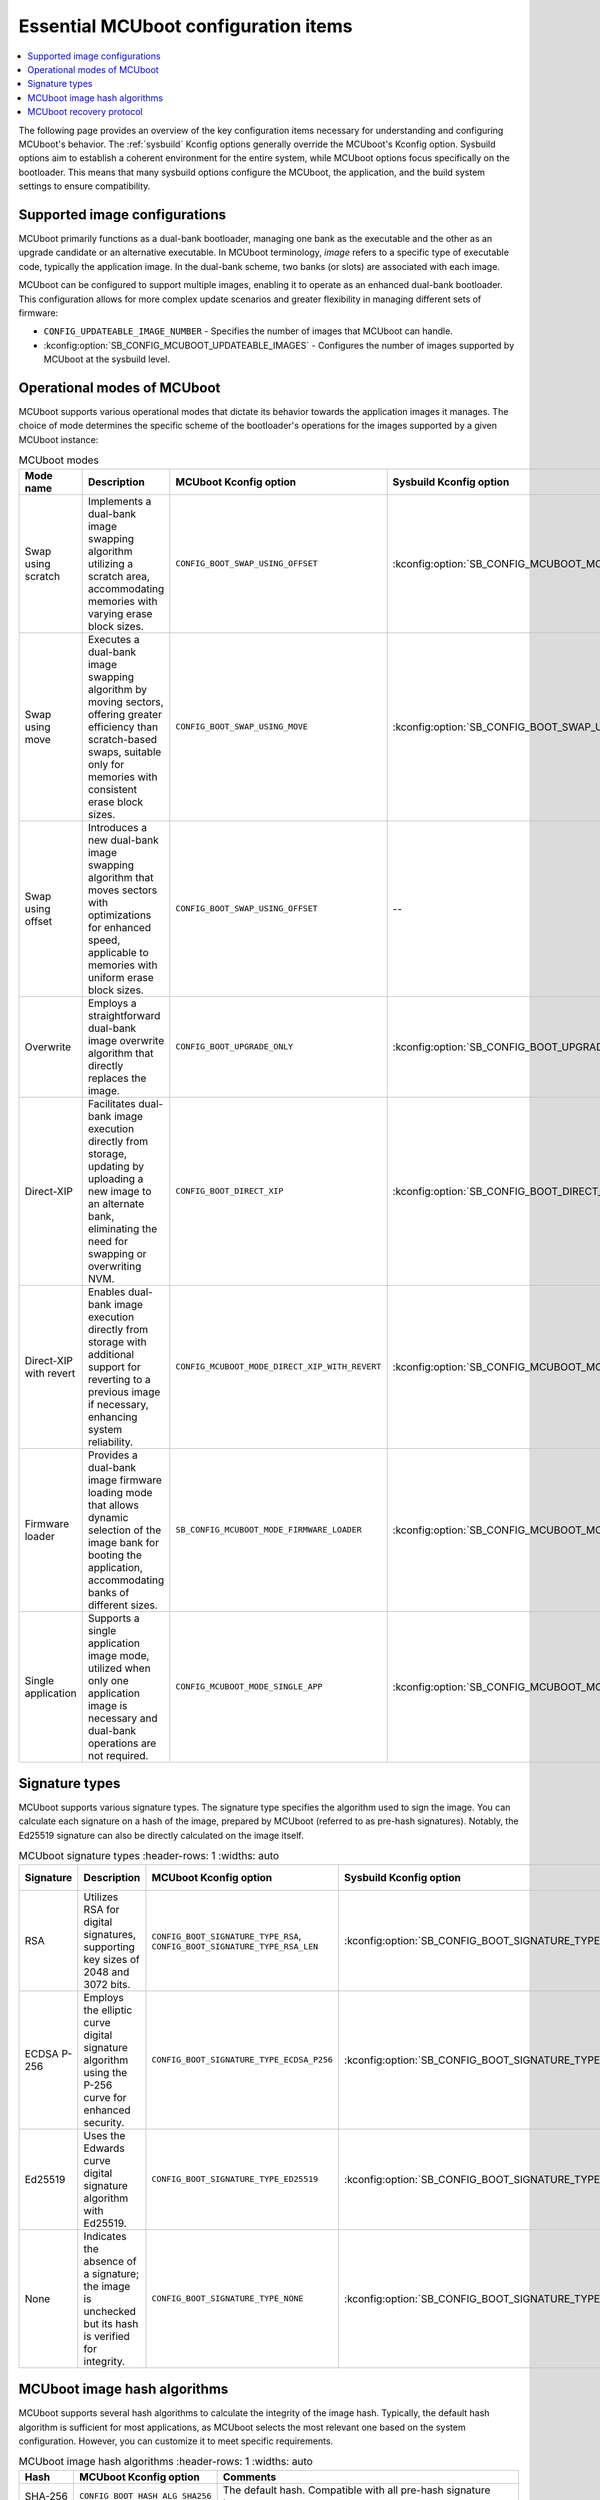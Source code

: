 .. _ug_bootloader_main_config:

Essential MCUboot configuration items
#####################################

.. contents::
   :local:
   :depth: 2

The following page provides an overview of the key configuration items necessary for understanding and configuring MCUboot's behavior.
The :ref:`sysbuild` Kconfig options generally override the MCUboot's Kconfig option.
Sysbuild options aim to establish a coherent environment for the entire system, while MCUboot options focus specifically on the bootloader.
This means that many sysbuild options configure the MCUboot, the application, and the build system settings to ensure compatibility.

Supported image configurations
******************************

MCUboot primarily functions as a dual-bank bootloader, managing one bank as the executable and the other as an upgrade candidate or an alternative executable.
In MCUboot terminology, *image* refers to a specific type of executable code, typically the application image.
In the dual-bank scheme, two banks (or slots) are associated with each image.

MCUboot can be configured to support multiple images, enabling it to operate as an enhanced dual-bank bootloader.
This configuration allows for more complex update scenarios and greater flexibility in managing different sets of firmware:

* ``CONFIG_UPDATEABLE_IMAGE_NUMBER`` - Specifies the number of images that MCUboot can handle.
* :kconfig:option:`SB_CONFIG_MCUBOOT_UPDATEABLE_IMAGES` - Configures the number of images supported by MCUboot at the sysbuild level.

Operational modes of MCUboot
****************************

MCUboot supports various operational modes that dictate its behavior towards the application images it manages.
The choice of mode determines the specific scheme of the bootloader's operations for the images supported by a given MCUboot instance:

.. list-table:: MCUboot modes
    :header-rows: 1
    :widths: auto

    * - **Mode name**
      - **Description**
      - **MCUboot Kconfig option**
      - **Sysbuild Kconfig option**
      - **Multiple images**
    * - Swap using scratch
      - Implements a dual-bank image swapping algorithm utilizing a scratch area, accommodating memories with varying erase block sizes.
      - ``CONFIG_BOOT_SWAP_USING_OFFSET``
      - :kconfig:option:`SB_CONFIG_MCUBOOT_MODE_SWAP_SCRATCH`
      - Yes
    * - Swap using move
      - Executes a dual-bank image swapping algorithm by moving sectors, offering greater efficiency than scratch-based swaps, suitable only for memories with consistent erase block sizes.
      - ``CONFIG_BOOT_SWAP_USING_MOVE``
      - :kconfig:option:`SB_CONFIG_BOOT_SWAP_USING_MOVE`
      - Yes
    * - Swap using offset
      - Introduces a new dual-bank image swapping algorithm that moves sectors with optimizations for enhanced speed, applicable to memories with uniform erase block sizes.
      - ``CONFIG_BOOT_SWAP_USING_OFFSET``
      - --
      - Yes
    * - Overwrite
      - Employs a straightforward dual-bank image overwrite algorithm that directly replaces the image.
      - ``CONFIG_BOOT_UPGRADE_ONLY``
      - :kconfig:option:`SB_CONFIG_BOOT_UPGRADE_ONLY`
      - Yes
    * - Direct-XIP
      - Facilitates dual-bank image execution directly from storage, updating by uploading a new image to an alternate bank, eliminating the need for swapping or overwriting NVM.
      - ``CONFIG_BOOT_DIRECT_XIP``
      - :kconfig:option:`SB_CONFIG_BOOT_DIRECT_XIP`
      - Yes
    * - Direct-XIP with revert
      - Enables dual-bank image execution directly from storage with additional support for reverting to a previous image if necessary, enhancing system reliability.
      - ``CONFIG_MCUBOOT_MODE_DIRECT_XIP_WITH_REVERT``
      - :kconfig:option:`SB_CONFIG_MCUBOOT_MODE_DIRECT_XIP_WITH_REVERT`
      - Yes
    * - Firmware loader
      - Provides a dual-bank image firmware loading mode that allows dynamic selection of the image bank for booting the application, accommodating banks of different sizes.
      - ``SB_CONFIG_MCUBOOT_MODE_FIRMWARE_LOADER``
      - :kconfig:option:`SB_CONFIG_MCUBOOT_MODE_FIRMWARE_UPDATER`
      - No
    * - Single application
      - Supports a single application image mode, utilized when only one application image is necessary and dual-bank operations are not required.
      - ``CONFIG_MCUBOOT_MODE_SINGLE_APP``
      - :kconfig:option:`SB_CONFIG_MCUBOOT_MODE_SINGLE_APP`
      - No

Signature types
***************

MCUboot supports various signature types.
The signature type specifies the algorithm used to sign the image.
You can calculate each signature on a hash of the image, prepared by MCUboot (referred to as pre-hash signatures).
Notably, the Ed25519 signature can also be directly calculated on the image itself.

.. list-table:: MCUboot signature types
    :header-rows: 1
    :widths: auto

  * - **Signature**
    - **Description**
    - **MCUboot Kconfig option**
    - **Sysbuild Kconfig option**
    - **Signed material**
  * - RSA
    - Utilizes RSA for digital signatures, supporting key sizes of 2048 and 3072 bits.
    - ``CONFIG_BOOT_SIGNATURE_TYPE_RSA``, ``CONFIG_BOOT_SIGNATURE_TYPE_RSA_LEN``
    - :kconfig:option:`SB_CONFIG_BOOT_SIGNATURE_TYPE_RSA`
    - Image hash
  * - ECDSA P-256
    - Employs the elliptic curve digital signature algorithm using the P-256 curve for enhanced security.
    - ``CONFIG_BOOT_SIGNATURE_TYPE_ECDSA_P256``
    - :kconfig:option:`SB_CONFIG_BOOT_SIGNATURE_TYPE_ECDSA_P256`
    - Image hash
  * - Ed25519
    - Uses the Edwards curve digital signature algorithm with Ed25519.
    - ``CONFIG_BOOT_SIGNATURE_TYPE_ED25519``
    - :kconfig:option:`SB_CONFIG_BOOT_SIGNATURE_TYPE_ED25519`
    - Image hash, image itself (pure Ed25519)
  * - None
    - Indicates the absence of a signature; the image is unchecked but its hash is verified for integrity.
    - ``CONFIG_BOOT_SIGNATURE_TYPE_NONE``
    - :kconfig:option:`SB_CONFIG_BOOT_SIGNATURE_TYPE_NONE`
    - Not applicable

MCUboot image hash algorithms
*****************************

MCUboot supports several hash algorithms to calculate the integrity of the image hash.
Typically, the default hash algorithm is sufficient for most applications, as MCUboot selects the most relevant one based on the system configuration.
However, you can customize it to meet specific requirements.

.. list-table:: MCUboot image hash algorithms
    :header-rows: 1
    :widths: auto

  * - **Hash**
    - **MCUboot Kconfig option**
    - **Comments**
  * - SHA-256
    - ``CONFIG_BOOT_HASH_ALG_SHA256``
    - The default hash. Compatible with all pre-hash signature types.
  * - SHA-384
    - ``CONFIG_BOOT_HASH_ALG_SHA384``
    - Currently not utilized by |NCS|.
  * - SHA-512
    - ``CONFIG_BOOT_HASH_ALG_SHA512``
    - Restricted to use with Ed25519 signatures.

MCUboot recovery protocol
*************************

Mcuboot supports serial recovery protocols compatible with :ref:`MCUmgr <dfu_tools_mcumgr_cli>`, enabling device programming via serial connection instead of J-Link.
This feature allows direct upload of applications to the executable image bank and, depending on configuration, to other banks as well.
To use this feature, enable the ``CONFIG_MCUBOOT_SERIAL`` Kconfig option.
